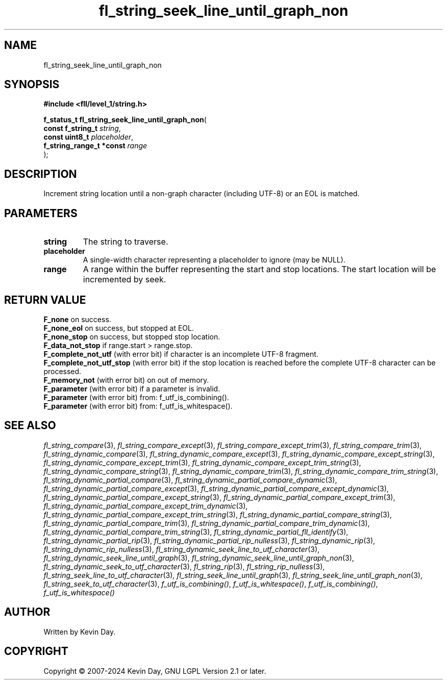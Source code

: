 .TH fl_string_seek_line_until_graph_non "3" "February 2024" "FLL - Featureless Linux Library 0.6.10" "Library Functions"
.SH "NAME"
fl_string_seek_line_until_graph_non
.SH SYNOPSIS
.nf
.B #include <fll/level_1/string.h>
.sp
\fBf_status_t fl_string_seek_line_until_graph_non\fP(
    \fBconst f_string_t        \fP\fIstring\fP,
    \fBconst uint8_t           \fP\fIplaceholder\fP,
    \fBf_string_range_t *const \fP\fIrange\fP
);
.fi
.SH DESCRIPTION
.PP
Increment string location until a non-graph character (including UTF-8) or an EOL is matched.
.SH PARAMETERS
.TP
.B string
The string to traverse.

.TP
.B placeholder
A single-width character representing a placeholder to ignore (may be NULL).

.TP
.B range
A range within the buffer representing the start and stop locations. The start location will be incremented by seek.

.SH RETURN VALUE
.PP
\fBF_none\fP on success.
.br
\fBF_none_eol\fP on success, but stopped at EOL.
.br
\fBF_none_stop\fP on success, but stopped stop location.
.br
\fBF_data_not_stop\fP if range.start > range.stop.
.br
\fBF_complete_not_utf\fP (with error bit) if character is an incomplete UTF-8 fragment.
.br
\fBF_complete_not_utf_stop\fP (with error bit) if the stop location is reached before the complete UTF-8 character can be processed.
.br
\fBF_memory_not\fP (with error bit) on out of memory.
.br
\fBF_parameter\fP (with error bit) if a parameter is invalid.
.br
\fBF_parameter\fP (with error bit) from: f_utf_is_combining().
.br
\fBF_parameter\fP (with error bit) from: f_utf_is_whitespace().
.SH SEE ALSO
.PP
.nh
.ad l
\fIfl_string_compare\fP(3), \fIfl_string_compare_except\fP(3), \fIfl_string_compare_except_trim\fP(3), \fIfl_string_compare_trim\fP(3), \fIfl_string_dynamic_compare\fP(3), \fIfl_string_dynamic_compare_except\fP(3), \fIfl_string_dynamic_compare_except_string\fP(3), \fIfl_string_dynamic_compare_except_trim\fP(3), \fIfl_string_dynamic_compare_except_trim_string\fP(3), \fIfl_string_dynamic_compare_string\fP(3), \fIfl_string_dynamic_compare_trim\fP(3), \fIfl_string_dynamic_compare_trim_string\fP(3), \fIfl_string_dynamic_partial_compare\fP(3), \fIfl_string_dynamic_partial_compare_dynamic\fP(3), \fIfl_string_dynamic_partial_compare_except\fP(3), \fIfl_string_dynamic_partial_compare_except_dynamic\fP(3), \fIfl_string_dynamic_partial_compare_except_string\fP(3), \fIfl_string_dynamic_partial_compare_except_trim\fP(3), \fIfl_string_dynamic_partial_compare_except_trim_dynamic\fP(3), \fIfl_string_dynamic_partial_compare_except_trim_string\fP(3), \fIfl_string_dynamic_partial_compare_string\fP(3), \fIfl_string_dynamic_partial_compare_trim\fP(3), \fIfl_string_dynamic_partial_compare_trim_dynamic\fP(3), \fIfl_string_dynamic_partial_compare_trim_string\fP(3), \fIfl_string_dynamic_partial_fll_identify\fP(3), \fIfl_string_dynamic_partial_rip\fP(3), \fIfl_string_dynamic_partial_rip_nulless\fP(3), \fIfl_string_dynamic_rip\fP(3), \fIfl_string_dynamic_rip_nulless\fP(3), \fIfl_string_dynamic_seek_line_to_utf_character\fP(3), \fIfl_string_dynamic_seek_line_until_graph\fP(3), \fIfl_string_dynamic_seek_line_until_graph_non\fP(3), \fIfl_string_dynamic_seek_to_utf_character\fP(3), \fIfl_string_rip\fP(3), \fIfl_string_rip_nulless\fP(3), \fIfl_string_seek_line_to_utf_character\fP(3), \fIfl_string_seek_line_until_graph\fP(3), \fIfl_string_seek_line_until_graph_non\fP(3), \fIfl_string_seek_to_utf_character\fP(3), \fIf_utf_is_combining()\fP, \fIf_utf_is_whitespace()\fP, \fIf_utf_is_combining()\fP, \fIf_utf_is_whitespace()\fP
.ad
.hy
.SH AUTHOR
Written by Kevin Day.
.SH COPYRIGHT
.PP
Copyright \(co 2007-2024 Kevin Day, GNU LGPL Version 2.1 or later.
